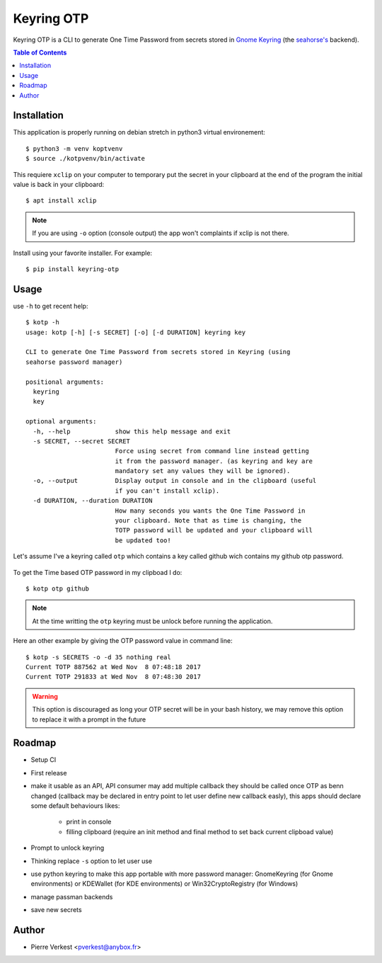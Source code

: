 ===========
Keyring OTP
===========

Keyring OTP is a CLI to generate One Time Password from secrets stored in
`Gnome Keyring <https://wiki.gnome.org/action/show/Projects/GnomeKeyring>`_
(the `seahorse's <https://wiki.gnome.org/Apps/Seahorse>`_ backend).


.. contents:: **Table of Contents**

------------
Installation
------------

This application is properly running on debian stretch in python3 virtual
environement::

    $ python3 -m venv koptvenv
    $ source ./kotpvenv/bin/activate

This requiere ``xclip`` on your computer to temporary put the secret in
your clipboard at the end of the program the initial value is back in your
clipboard::

    $ apt install xclip

.. note::

    If you are using ``-o`` option (console output) the app won't complaints
    if xclip is not there.

Install using your favorite installer. For example::

    $ pip install keyring-otp

-----
Usage
-----

use ``-h`` to get recent help::

    $ kotp -h
    usage: kotp [-h] [-s SECRET] [-o] [-d DURATION] keyring key

    CLI to generate One Time Password from secrets stored in Keyring (using
    seahorse password manager)

    positional arguments:
      keyring
      key

    optional arguments:
      -h, --help            show this help message and exit
      -s SECRET, --secret SECRET
                            Force using secret from command line instead getting
                            it from the password manager. (as keyring and key are
                            mandatory set any values they will be ignored).
      -o, --output          Display output in console and in the clipboard (useful
                            if you can't install xclip).
      -d DURATION, --duration DURATION
                            How many seconds you wants the One Time Password in
                            your clipboard. Note that as time is changing, the
                            TOTP password will be updated and your clipboard will
                            be updated too!

Let's assume I've a keyring called ``otp`` which contains a key called github
wich contains my github otp password.

.. figure:: seahorse.png
    :alt: Seahorse Gnome password manager

To get the Time based OTP password in my clipboad I do::

    $ kotp otp github

.. note::

    At the time writting the ``otp`` keyring must be unlock before running
    the application.

Here an other example by giving the OTP password value in command line::

    $ kotp -s SECRETS -o -d 35 nothing real
    Current TOTP 887562 at Wed Nov  8 07:48:18 2017
    Current TOTP 291833 at Wed Nov  8 07:48:30 2017


.. warning::

    This option is discouraged as long your OTP secret will be in your bash
    history, we may remove this option to replace it with a prompt in the
    future


-------
Roadmap
-------

* Setup CI
* First release
* make it usable as an API, API consumer may add multiple callback they should
  be called once OTP as benn changed (callback may be declared in entry point
  to let user define new callback easly), this apps should declare some
  default behaviours likes:
    - print in console
    - filling clipboard (require an init method and final method to set back
      current clipboad value)
* Prompt to unlock keyring
* Thinking replace ``-s`` option to let user use
* use python keyring to make this app portable with more password manager:
  GnomeKeyring (for Gnome environments) or KDEWallet (for KDE environments)
  or Win32CryptoRegistry (for Windows)
* manage passman backends
* save new secrets

------
Author
------

* Pierre Verkest <pverkest@anybox.fr>
